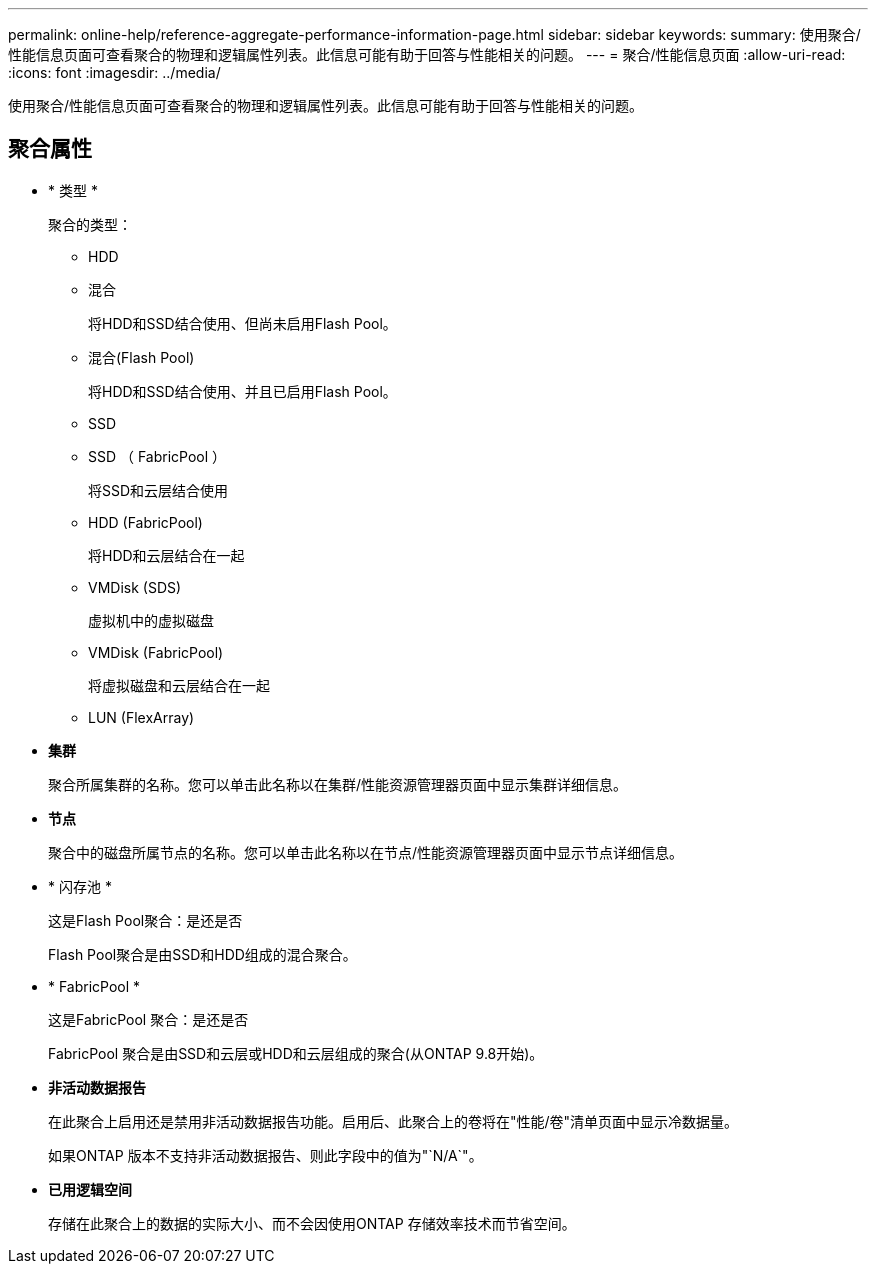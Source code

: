 ---
permalink: online-help/reference-aggregate-performance-information-page.html 
sidebar: sidebar 
keywords:  
summary: 使用聚合/性能信息页面可查看聚合的物理和逻辑属性列表。此信息可能有助于回答与性能相关的问题。 
---
= 聚合/性能信息页面
:allow-uri-read: 
:icons: font
:imagesdir: ../media/


[role="lead"]
使用聚合/性能信息页面可查看聚合的物理和逻辑属性列表。此信息可能有助于回答与性能相关的问题。



== 聚合属性

* * 类型 *
+
聚合的类型：

+
** HDD
** 混合
+
将HDD和SSD结合使用、但尚未启用Flash Pool。

** 混合(Flash Pool)
+
将HDD和SSD结合使用、并且已启用Flash Pool。

** SSD
** SSD （ FabricPool ）
+
将SSD和云层结合使用

** HDD (FabricPool)
+
将HDD和云层结合在一起

** VMDisk (SDS)
+
虚拟机中的虚拟磁盘

** VMDisk (FabricPool)
+
将虚拟磁盘和云层结合在一起

** LUN (FlexArray)


* *集群*
+
聚合所属集群的名称。您可以单击此名称以在集群/性能资源管理器页面中显示集群详细信息。

* *节点*
+
聚合中的磁盘所属节点的名称。您可以单击此名称以在节点/性能资源管理器页面中显示节点详细信息。

* * 闪存池 *
+
这是Flash Pool聚合：是还是否

+
Flash Pool聚合是由SSD和HDD组成的混合聚合。

* * FabricPool *
+
这是FabricPool 聚合：是还是否

+
FabricPool 聚合是由SSD和云层或HDD和云层组成的聚合(从ONTAP 9.8开始)。

* *非活动数据报告*
+
在此聚合上启用还是禁用非活动数据报告功能。启用后、此聚合上的卷将在"性能/卷"清单页面中显示冷数据量。

+
如果ONTAP 版本不支持非活动数据报告、则此字段中的值为"`N/A`"。

* *已用逻辑空间*
+
存储在此聚合上的数据的实际大小、而不会因使用ONTAP 存储效率技术而节省空间。


